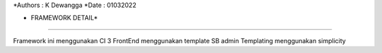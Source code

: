 *Authors	: K Dewangga
*Date		: 01032022

* FRAMEWORK DETAIL*
===================

Framework ini menggunakan CI 3
FrontEnd menggunakan template SB admin
Templating menggunakan simplicity
